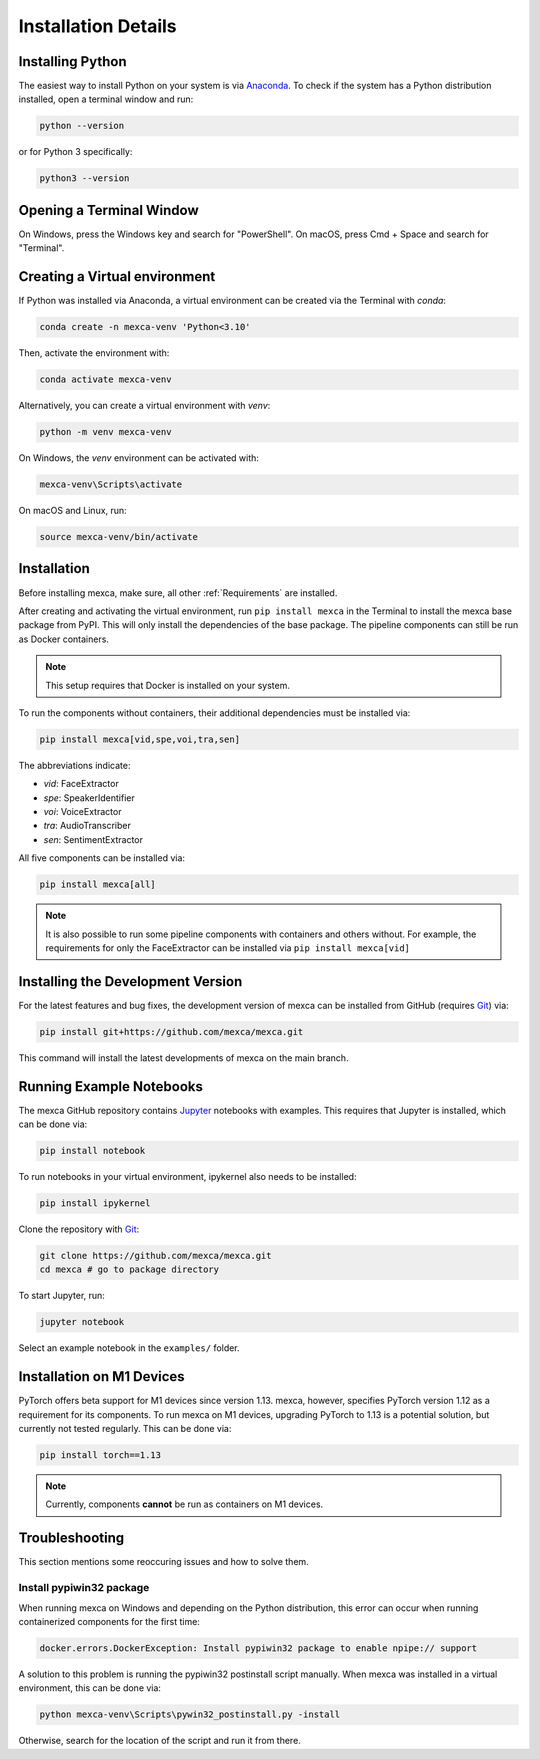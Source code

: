 Installation Details
====================

Installing Python
-----------------

The easiest way to install Python on your system is via `Anaconda <https://www.anaconda.com/products/distribution>`_.
To check if the system has a Python distribution installed, open a terminal window and run:

.. code-block:: console

    python --version

or for Python 3 specifically:

.. code-block:: console

    python3 --version


Opening a Terminal Window
-------------------------

On Windows, press the Windows key and search for "PowerShell". On macOS, press Cmd + Space and search for "Terminal".


Creating a Virtual environment
------------------------------

If Python was installed via Anaconda, a virtual environment can be created via the Terminal with `conda`:

.. code-block:: console

    conda create -n mexca-venv 'Python<3.10'

Then, activate the environment with:

.. code-block:: console

    conda activate mexca-venv

Alternatively, you can create a virtual environment with `venv`:

.. code-block:: console

    python -m venv mexca-venv

On Windows, the `venv` environment can be activated with:

.. code-block:: console

    mexca-venv\Scripts\activate

On macOS and Linux, run:

.. code-block:: console

    source mexca-venv/bin/activate


Installation
------------

Before installing mexca, make sure, all other :ref:`Requirements` are installed.

After creating and activating the virtual environment, run ``pip install mexca`` in the Terminal to install the mexca base package from PyPI.
This will only install the dependencies of the base package. The pipeline components can still be run as Docker containers.

.. note::

    This setup requires that Docker is installed on your system.

To run the components without containers, their additional dependencies must be installed via:

.. code-block:: console

    pip install mexca[vid,spe,voi,tra,sen]

The abbreviations indicate:

* `vid`: FaceExtractor
* `spe`: SpeakerIdentifier
* `voi`: VoiceExtractor
* `tra`: AudioTranscriber
* `sen`: SentimentExtractor

All five components can be installed via:

.. code-block:: console

    pip install mexca[all]

.. note::

    It is also possible to run some pipeline components with containers and others without.
    For example, the requirements for only the FaceExtractor can be installed via ``pip install mexca[vid]``


Installing the Development Version
----------------------------------

For the latest features and bug fixes, the development version of mexca can be installed from GitHub (requires `Git <https://git-scm.com/>`_) via:

.. code-block:: console

    pip install git+https://github.com/mexca/mexca.git

This command will install the latest developments of mexca on the main branch.


Running Example Notebooks
-------------------------

The mexca GitHub repository contains `Jupyter <https://jupyter.org/>`_ notebooks with examples. This requires that Jupyter is installed, which can be done via:

.. code-block:: console

    pip install notebook

To run notebooks in your virtual environment, ipykernel also needs to be installed:

.. code-block:: console

    pip install ipykernel

Clone the repository with `Git <https://git-scm.com/>`_:

.. code-block:: console

    git clone https://github.com/mexca/mexca.git
    cd mexca # go to package directory

To start Jupyter, run:

.. code-block:: console

    jupyter notebook

Select an example notebook in the ``examples/`` folder.

Installation on M1 Devices
--------------------------

PyTorch offers beta support for M1 devices since version 1.13. mexca, however, specifies PyTorch version 1.12 as a requirement for its components.
To run mexca on M1 devices, upgrading PyTorch to 1.13 is a potential solution, but currently not tested regularly. This can be done via:

.. code-block:: console

    pip install torch==1.13

.. note::
    Currently, components **cannot** be run as containers on M1 devices.

Troubleshooting
---------------

This section mentions some reoccuring issues and how to solve them.

Install pypiwin32 package
^^^^^^^^^^^^^^^^^^^^^^^^^

When running mexca on Windows and depending on the Python distribution, this error can occur when running containerized components for the first time:

.. code-block:: console

    docker.errors.DockerException: Install pypiwin32 package to enable npipe:// support

A solution to this problem is running the pypiwin32 postinstall script manually. When mexca was installed in a virtual environment, this can be done via:

.. code-block:: console

    python mexca-venv\Scripts\pywin32_postinstall.py -install

Otherwise, search for the location of the script and run it from there.
